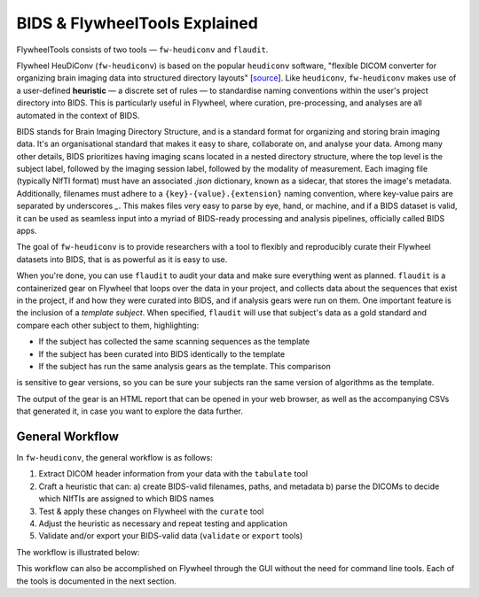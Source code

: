 BIDS & FlywheelTools Explained
==================================

FlywheelTools consists of two tools — ``fw-heudiconv`` and ``flaudit``.

Flywheel HeuDiConv (``fw-heudiconv``) is based on the popular ``heudiconv`` software,
"flexible DICOM converter for organizing brain imaging data into structured
directory layouts" [`source <https://heudiconv.readthedocs.io/en/latest/>`_]. Like ``heudiconv``,
``fw-heudiconv`` makes use of a user-defined **heuristic** — a discrete set of rules —
to standardise naming conventions within the user's project directory into BIDS.
This is particularly useful in Flywheel, where curation, pre-processing, and
analyses are all automated in the context of BIDS.

BIDS stands for Brain Imaging Directory Structure, and is a standard format for
organizing and storing brain imaging data. It's an organisational standard
that makes it easy to share, collaborate on, and analyse your data. Among many other details,
BIDS prioritizes having imaging scans located in a nested directory structure,
where the top level is the subject label, followed by the imaging session label,
followed by the modality of measurement. Each imaging file (typically NIfTI
format) must have an associated `.json` dictionary, known as a sidecar, that
stores the image's metadata. Additionally, filenames must adhere to a
``{key}-{value}.{extension}`` naming convention, where key-value pairs are
separated by underscores `_`. This makes files very easy to parse by eye, hand, or machine,
and if a BIDS dataset is valid, it can be used as seamless input into a myriad of
BIDS-ready processing and analysis pipelines, officially called BIDS apps.

The goal of ``fw-heudiconv`` is to provide researchers with a tool to flexibly and reproducibly
curate their Flywheel datasets into BIDS, that is as powerful as it is easy to use.

When you're done, you can use ``flaudit`` to audit your data and make sure
everything went as planned. ``flaudit`` is a containerized gear on Flywheel that
loops over the data in your project, and collects data about the sequences that
exist in the project, if and how they were curated into BIDS, and if analysis
gears were run on them. One important feature is the inclusion of a
`template subject`. When specified, ``flaudit`` will use that subject's data as
a gold standard and compare each other subject to them, highlighting:

- If the subject has collected the same scanning sequences as the template
- If the subject has been curated into BIDS identically to the template
- If the subject has run the same analysis gears as the template. This comparison
is sensitive to gear versions, so you can be sure your subjects ran the same
version of algorithms as the template.

The output of the gear is an HTML report that can be opened in your web browser,
as well as the accompanying CSVs that generated it, in case you want to explore
the data further.

General Workflow
----------------

In ``fw-heudiconv``, the general workflow is as follows:

1. Extract DICOM header information from your data with the ``tabulate`` tool
2. Craft a heuristic that can:
   a) create BIDS-valid filenames, paths, and metadata
   b) parse the DICOMs to decide which NIfTIs are assigned to which BIDS names
3. Test & apply these changes on Flywheel with the ``curate`` tool
4. Adjust the heuristic as necessary and repeat testing and application
5. Validate and/or export your BIDS-valid data (``validate`` or ``export`` tools)

The workflow is illustrated below:

.. image:: workflow.png
   :width: 600

This workflow can also be accomplished on Flywheel through the GUI without the
need for command line tools. Each of the tools is documented in the next section.
